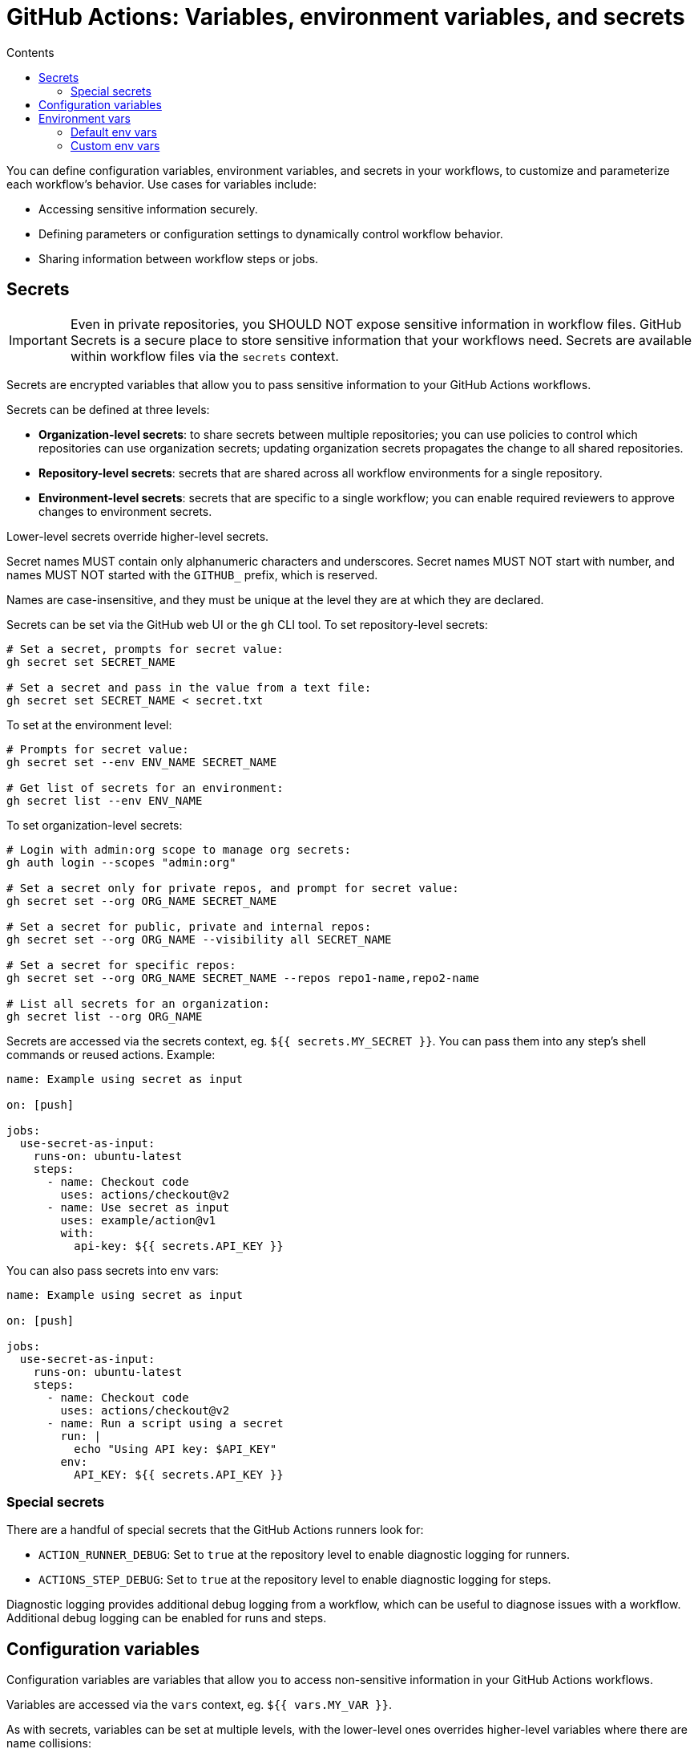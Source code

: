 = GitHub Actions: Variables, environment variables, and secrets
:toc: macro
:toc-title: Contents

toc::[]

You can define configuration variables, environment variables, and secrets in your workflows, to customize and parameterize each workflow's behavior. Use cases for variables include:

* Accessing sensitive information securely.
* Defining parameters or configuration settings to dynamically control workflow behavior.
* Sharing information between workflow steps or jobs.

== Secrets

[IMPORTANT]
======
Even in private repositories, you SHOULD NOT expose sensitive information in workflow files. GitHub Secrets is a secure place to store sensitive information that your workflows need. Secrets are available within workflow files via the `secrets` context.
======

Secrets are encrypted variables that allow you to pass sensitive information to your GitHub Actions workflows.

Secrets can be defined at three levels:

* *Organization-level secrets*: to share secrets between multiple repositories; you can use policies to control which repositories can use organization secrets; updating organization secrets propagates the change to all shared repositories.

* *Repository-level secrets*: secrets that are shared across all workflow environments for a single repository.

* *Environment-level secrets*: secrets that are specific to a single workflow; you can enable required reviewers to approve changes to environment secrets.

Lower-level secrets override higher-level secrets.

Secret names MUST contain only alphanumeric characters and underscores. Secret names MUST NOT start with number, and names MUST NOT started with the `GITHUB_` prefix, which is reserved.

Names are case-insensitive, and they must be unique at the level they are at which they are declared.

Secrets can be set via the GitHub web UI or the `gh` CLI tool. To set repository-level secrets:

[source,sh]
----
# Set a secret, prompts for secret value:
gh secret set SECRET_NAME

# Set a secret and pass in the value from a text file:
gh secret set SECRET_NAME < secret.txt
----

To set at the environment level:

[source,sh]
----
# Prompts for secret value:
gh secret set --env ENV_NAME SECRET_NAME

# Get list of secrets for an environment:
gh secret list --env ENV_NAME
----

To set organization-level secrets:

[source,sh]
----
# Login with admin:org scope to manage org secrets:
gh auth login --scopes "admin:org"

# Set a secret only for private repos, and prompt for secret value:
gh secret set --org ORG_NAME SECRET_NAME

# Set a secret for public, private and internal repos:
gh secret set --org ORG_NAME --visibility all SECRET_NAME

# Set a secret for specific repos:
gh secret set --org ORG_NAME SECRET_NAME --repos repo1-name,repo2-name

# List all secrets for an organization:
gh secret list --org ORG_NAME
----

Secrets are accessed via the secrets context, eg. `${{ secrets.MY_SECRET }}`. You can pass them into any step's shell commands or reused actions. Example:

[source,yaml]
----
name: Example using secret as input

on: [push]

jobs:
  use-secret-as-input:
    runs-on: ubuntu-latest
    steps:
      - name: Checkout code
        uses: actions/checkout@v2
      - name: Use secret as input
        uses: example/action@v1
        with:
          api-key: ${{ secrets.API_KEY }}
----

You can also pass secrets into env vars:

[source,yaml]
----
name: Example using secret as input

on: [push]

jobs:
  use-secret-as-input:
    runs-on: ubuntu-latest
    steps:
      - name: Checkout code
        uses: actions/checkout@v2
      - name: Run a script using a secret
        run: |
          echo "Using API key: $API_KEY"
        env:
          API_KEY: ${{ secrets.API_KEY }}
----

=== Special secrets

There are a handful of special secrets that the GitHub Actions runners look for:

* `ACTION_RUNNER_DEBUG`: Set to `true` at the repository level to enable diagnostic logging for runners.

* `ACTIONS_STEP_DEBUG`: Set to `true` at the repository level to enable diagnostic logging for steps.

Diagnostic logging provides additional debug logging from a workflow, which can be useful to diagnose issues with a workflow. Additional debug logging can be enabled for runs and steps.

== Configuration variables

Configuration variables are variables that allow you to access non-sensitive information in your GitHub Actions workflows.

Variables are accessed via the `vars` context, eg. `${{ vars.MY_VAR }}`.

As with secrets, variables can be set at multiple levels, with the lower-level ones overrides higher-level variables where there are name collisions:

* Organization-level variables
* Repository-level variables
* Environment-level variables

[source,sh]
----
# Add variable value for the current repository, via interactive prompt.
gh variable set MY_VAR

# Read variable value from an environment variable.
gh variable set MY_VAR --body "$ENV_VAR"

# Read variable value from a file.
gh variable set MY_VAR < file.txt

# Set multiple variables imported from the ".env" file.
gh variable set -f .env

# Set variable for a specific deployment environment in the current repository.
gh variable set MY_VAR --env ENV_NAME

# Set organization-level variable, visible to both public and private repos.
gh variable set MY_VAR --org ORG_NAME --visibility all

# Set organization-level variable, visible to specific repositories.
gh variable set MY_VAR --org ORG_NAME --repos repo1-name,repo2-name
----

== Environment vars

=== Default env vars

GitHub sets LOTS of environment variables by default, which are all available from every step in every workflow – but only via the runner that is executing the job, so in effect the env vars are available only from the `run` attribute. The default env vars are case-sensitive, and they refer to configuration values for the system and the current user.

Commonly-used default env vars include:

* `GITHUB_REF`
* `GITHUB_TOKEN`

To use a default env var from `run`, prefix it with the `$` sign.

[source,yaml]
----
jobs:
  prod-check:
    steps:
      - run: echo "Deploying to production server on branch $GITHUB_REF"
----

While env vars are only available via the runner, you can also access some environment information via _contexts_, and these are more widely available, eg. you can use them in conditionals. In the following example, the `github.ref` context is used to check the branch that triggered the workflow. Subsequently, the env var `$GITHUB_REF` is used to log the same branch name in the runner.

[source,yaml]
----
name: CI
on: push
jobs:
  prod-check:
    if: github.ref == 'refs/heads/main'
    runs-on: ubuntu-latest
    steps:
      - run: echo "Deploying to production server on branch $GITHUB_REF"
----

[TIP]
======
It is RECOMMENDED to use the default env vars to reference the runner's filesystem, rather than using hard-coded file paths.
======

`GITHUB_TOKEN` is a special environment variable that is automatically set at the start of each workflow job. You can use the `GITHUB_TOKEN` to authenticate with the `gh` CLI tool. Simply assign `secrets.GITHUB_TOKEN` to a new env var called `GH_TOKEN`, which `gh` will automatically read and use for authentication.

[source,yaml]
----
name: Open a new issue
on:
  - workflow_dispatch

jobs:
  open-issue:
    runs-on: ubuntu-latest
    permissions:
      contents: read
      issues: write
    steps:
      - run: |
          gh issue --repo ${{ github.repository }} \
            create --title "New issue" --body "This is an issue!"
        env:
          GH_TOKEN: ${{ secrets.GITHUB_TOKEN }}
----

You can also use `${{ secrets.GITHUB_TOKEN }}` with GitHub's REST API.

=== Custom env vars

You can define custom env vars inline within your workflows. To create a custom env var, you define it in your workflow file using the `env` attribute. The following example shows env vars set at the workflow level, job level, and step level. As with default env vars, custom env vars are case-sensitive, thus `$Your_Name` does not reference the same value as `$YOUR_NAME`.

[source,yaml]
----
name: Greeting on variable day

on:
  - workflow_dispatch

env:
  DAY_OF_WEEK: Monday

jobs:
  greeting_job:
    runs-on: ubuntu-latest
    env:
      GREETING: Hello
    steps:
      - name: "Say hello"
        run: echo "$GREETING $Your_Name. Today is $DAY_OF_WEEK."
        env:
          Your_Name: Mona
----

Configuration variables and secrets can be used to set your custom environment variables at runtime:

[source,yaml]
----
jobs:
  build:
    runs-on: ubuntu-latest
    env:
      APP_ENV: ${{ vars.APP_ENV || "dev" }}
      DEBUG: ${{ vars.DEBUG || "false" }}
    steps:
      - name: Run workflow with parameters
        run: |
          # Use environment variables to control workflow behavior
          if [[ "$APP_ENV" == "production" && "$DEBUG" == "false" ]]; then
            echo "Running in production mode."
          else
            echo "Running in a different mode or with debugging enabled."
          fi
----

As with default env vars, you can access custom env vars from `run` scripts using the normal Unix `$` prefix. You can also use the `env` context to access custom env vars, which is more useful in conditional expressions.

[source,yaml]
----
name: Greeting on variable day

on:
  - workflow_dispatch

env:
  DAY_OF_WEEK: Monday

jobs:
  greeting_job:
    runs-on: ubuntu-latest
    env:
      GREETING: Hello
    steps:
      - name: "Say hello"
        if: ${{ env.DAY_OF_WEEK == 'Monday' }}
        run: echo "$GREETING $YOUR_NAME. Today is $DAY_OF_WEEK."
        env:
          YOUR_NAME: Mona
----

You can also  dynamically set env vars during the execution of your workflows, using the `GITHUB_ENV` special environment variable. This is useful for passing values between steps, dynamically adjusting behavior based on runtime results, or configuring tools and scripts executed by your workflow.

[source,yaml]
----
name: Set env vars example

on:
  - push

jobs:
  setup-and-use-env:
    runs-on: ubuntu-latest
    steps:
      - name: Set dynamic env var
        run: |
          echo "DYNAMIC_ENV_VAR=hello from GA" >> $GITHUB_ENV
      - name: Use dynamic env var
        run: |
          echo "Dynamic env var is $DYNAMIC_ENV_VAR"
----
